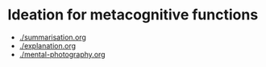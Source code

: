 * Ideation for metacognitive functions
- [[./summarisation.org]]
- [[./explanation.org]]
- [[./mental-photography.org]]
